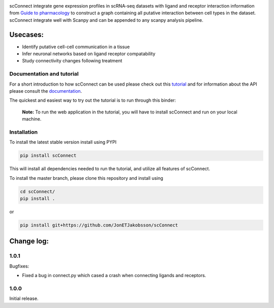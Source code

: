 .. image:: https://readthedocs.org/projects/scconnect/badge/?version=latest
    :target: https://scconnect.readthedocs.io/en/latest/?badge=latest
    :alt: Documentation Status
 
.. image:: https://travis-ci.com/JonETJakobsson/scConnect.svg?branch=master
    :target: https://travis-ci.com/JonETJakobsson/scConnect
    
.. image:: https://badge.fury.io/py/scConnect.svg
    :target: https://badge.fury.io/py/scConnect

.. image:: scConnect/assets/logo.png
  :width: 100px
  :align: center
  :height: 100px
 
scConnect integrate gene expression profiles in scRNA-seq datasets with ligand and receptor interaction information from `Guide to pharmacology <https://www.guidetopharmacology.org/>`__ to construct a graph containing all putative interaction between cell types in the dataset. scConnect integrate well with Scanpy and  can be appended to  any scanpy analysis pipeline.

=========
Usecases:
=========

* Identify putative cell-cell communication in a tissue
* Infer neuronal networks based on ligand receptor compatability
* Study connectivity changes following treatment


??????????????????????????
Documentation and tutorial
??????????????????????????
For a short introduction to how scConnect can be used please check out this `tutorial`_ and for information about the API please consult the `documentation`_.

The quickest and easiest way to try out the tutorial is to run through this binder:

.. image:: https://mybinder.org/badge_logo.svg
 :target: https://mybinder.org/v2/gh/JonETJakobsson/scConnect/master?filepath=tutorial%2FConnecting%20brain%20regions.ipynb   
 
.. _tutorial: https://github.com/JonETJakobsson/scConnect/blob/master/tutorial/Connecting%20brain%20regions.ipynb
.. _documentation: https://scconnect.readthedocs.io/en/latest/


 **Note:** To run the web application in the tutorial, you will have to install scConnect and run on your local machine.


????????????
Installation
????????????

To install the latest stable version install using PYPI

.. code-block:: bash

    pip install scConnect
    
This will install all dependencies needed to run the tutorial, and utilize all features of scConnect.

To install the master branch, please clone this repository and install using

.. code-block:: bash

  cd scConnect/
  pip install .
  
  
or
 
.. code-block:: bash
 
   pip install git+https://github.com/JonETJakobsson/scConnect
    



  

===========
Change log:
===========
?????
1.0.1
?????

Bugfixes:

* Fixed a bug in connect.py which cased a crash when connecting ligands and receptors.


?????
1.0.0
?????

Initial release.